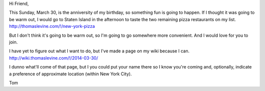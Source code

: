 Hi Friend,

This Sunday, March 30, is the anniversity of my birthday,
so something fun is going to happen. If I thought it was going
to be warm out, I would go to Staten Island in the afternoon
to taste the two remaining pizza restaurants on my list.
http://thomaslevine.com/!/new-york-pizza

But I don't think it's going to be warm out, so I'm going to
go somewhere more convenient. And I would love for you to join.

I have yet to figure out what I want to do, but I've made a
page on my wiki because I can. 
http://wiki.thomaslevine.com/!/2014-03-30/

I dunno what'll come of that page, but I you could put your name
there so I know you're coming and, optionally, indicate a
preference of approximate location (within New York City).

Tom
